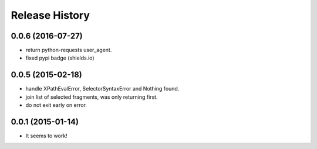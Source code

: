 .. :changelog:

Release History
---------------

0.0.6 (2016-07-27)
++++++++++++++++++

* return python-requests user_agent.
* fixed pypi badge (shields.io)

0.0.5 (2015-02-18)
++++++++++++++++++

* handle XPathEvalError, SelectorSyntaxError and Nothing found.
* join list of selected fragments, was only returning first.
* do not exit early on error.

0.0.1 (2015-01-14)
++++++++++++++++++

* It seems to work!
